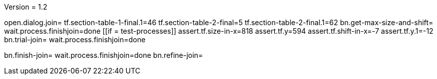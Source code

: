 Version = 1.2

[function = main]
open.dialog.join=
tf.section-table-1-final.1=46
tf.section-table-2-final=5
tf.section-table-2-final.1=62
bn.get-max-size-and-shift=
wait.process.finishjoin=done
[[if = test-processes]]
	assert.tf.size-in-x=818
	assert.tf.y=594
	assert.tf.shift-in-x=-7
	assert.tf.y.1=-12
	bn.trial-join=
	wait.process.finishjoin=done
[[]]
bn.finish-join=
wait.process.finishjoin=done
bn.refine-join=